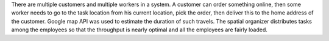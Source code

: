 There are multiple customers and multiple workers in a system. A customer can order something online, then some worker needs to go to the task location from his current location, pick the order, then deliver this to the home address of the customer. Google map API was used to estimate the duration of such travels. The spatial organizer distributes tasks among the employees so that the throughput is nearly optimal and all the employees are fairly loaded. 

